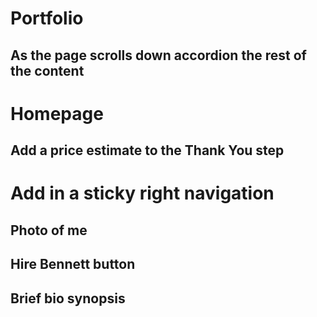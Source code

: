 * Portfolio
** As the page scrolls down accordion the rest of the content
* Homepage
** Add a price estimate to the Thank You step
* Add in a sticky right navigation
** Photo of me
** Hire Bennett button
** Brief bio synopsis